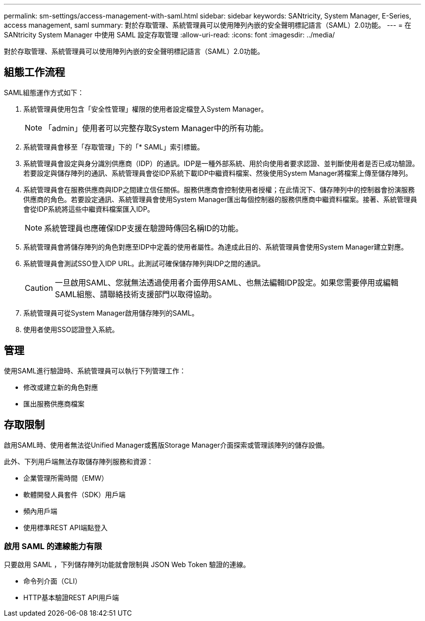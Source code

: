 ---
permalink: sm-settings/access-management-with-saml.html 
sidebar: sidebar 
keywords: SANtricity, System Manager, E-Series, access management, saml 
summary: 對於存取管理、系統管理員可以使用陣列內嵌的安全聲明標記語言（SAML）2.0功能。 
---
= 在 SANtricity System Manager 中使用 SAML 設定存取管理
:allow-uri-read: 
:icons: font
:imagesdir: ../media/


[role="lead"]
對於存取管理、系統管理員可以使用陣列內嵌的安全聲明標記語言（SAML）2.0功能。



== 組態工作流程

SAML組態運作方式如下：

. 系統管理員使用包含「安全性管理」權限的使用者設定檔登入System Manager。
+
[NOTE]
====
「admin」使用者可以完整存取System Manager中的所有功能。

====
. 系統管理員會移至「存取管理」下的「* SAML」索引標籤。
. 系統管理員會設定與身分識別供應商（IDP）的通訊。IDP是一種外部系統、用於向使用者要求認證、並判斷使用者是否已成功驗證。若要設定與儲存陣列的通訊、系統管理員會從IDP系統下載IDP中繼資料檔案、然後使用System Manager將檔案上傳至儲存陣列。
. 系統管理員會在服務供應商與IDP之間建立信任關係。服務供應商會控制使用者授權；在此情況下、儲存陣列中的控制器會扮演服務供應商的角色。若要設定通訊、系統管理員會使用System Manager匯出每個控制器的服務供應商中繼資料檔案。接著、系統管理員會從IDP系統將這些中繼資料檔案匯入IDP。
+
[NOTE]
====
系統管理員也應確保IDP支援在驗證時傳回名稱ID的功能。

====
. 系統管理員會將儲存陣列的角色對應至IDP中定義的使用者屬性。為達成此目的、系統管理員會使用System Manager建立對應。
. 系統管理員會測試SSO登入IDP URL。此測試可確保儲存陣列與IDP之間的通訊。
+
[CAUTION]
====
一旦啟用SAML、您就無法透過使用者介面停用SAML、也無法編輯IDP設定。如果您需要停用或編輯SAML組態、請聯絡技術支援部門以取得協助。

====
. 系統管理員可從System Manager啟用儲存陣列的SAML。
. 使用者使用SSO認證登入系統。




== 管理

使用SAML進行驗證時、系統管理員可以執行下列管理工作：

* 修改或建立新的角色對應
* 匯出服務供應商檔案




== 存取限制

啟用SAML時、使用者無法從Unified Manager或舊版Storage Manager介面探索或管理該陣列的儲存設備。

此外、下列用戶端無法存取儲存陣列服務和資源：

* 企業管理所需時間（EMW）
* 軟體開發人員套件（SDK）用戶端
* 頻內用戶端
* 使用標準REST API端點登入




=== 啟用 SAML 的連線能力有限

只要啟用 SAML ，下列儲存陣列功能就會限制與 JSON Web Token 驗證的連線。

* 命令列介面（CLI）
* HTTP基本驗證REST API用戶端

